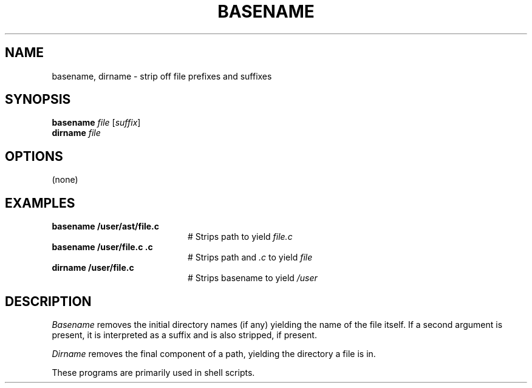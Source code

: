 .TH BASENAME 1
.SH NAME
basename, dirname \- strip off file prefixes and suffixes
.SH SYNOPSIS
\fBbasename \fIfile\fR [\fIsuffix\fR]\fR
.br
\fBdirname \fIfile\fR
.de FL
.TP
\\fB\\$1\\fR
\\$2
..
.de EX
.TP 20
\\fB\\$1\\fR
# \\$2
..
.SH OPTIONS
(none)
.SH EXAMPLES
.EX "basename /user/ast/file.c" "Strips path to yield \fIfile.c\fP"
.EX "basename /user/file.c .c" "Strips path and \fI.c\fP to yield \fIfile\fP"
.EX "dirname /user/file.c" "Strips basename to yield \fI/user\fP"
.SH DESCRIPTION
.PP
.I Basename
removes the initial directory names (if any) yielding the name of the
file itself.
If a second argument is present, it is interpreted as a suffix and is
also stripped, if present.
.PP
.I Dirname
removes the final component of a path, yielding the directory a file is in.
.PP
These programs are primarily used in shell scripts.
